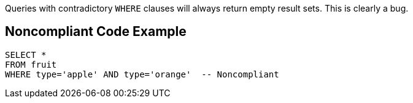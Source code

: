 Queries with contradictory ``++WHERE++`` clauses will always return empty result sets. This is clearly a bug.


== Noncompliant Code Example

[source,text]
----
SELECT *
FROM fruit
WHERE type='apple' AND type='orange'  -- Noncompliant
----

